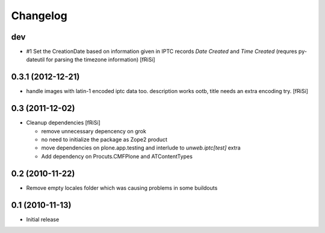 Changelog
=========

dev
---

- #1 Set the CreationDate based on information given in IPTC records
  `Date Created` and `Time Created` (requres py-dateutil for
  parsing the timezone information)  [fRiSi]

0.3.1 (2012-12-21)
------------------

- handle images with latin-1 encoded iptc data too. description works
  ootb, title needs an extra encoding try. [fRiSi] 

0.3 (2011-12-02)
----------------

- Cleanup dependencies [fRiSi]

  * remove unnecessary depencency on grok
  * no need to initialize the package as Zope2 product
  * move dependencies on plone.app.testing and interlude to
    `unweb.iptc[test]` extra
  * Add dependency on Procuts.CMFPlone and ATContentTypes


0.2 (2010-11-22)
----------------

- Remove empty locales folder which was causing problems in some buildouts

0.1 (2010-11-13)
----------------

- Initial release
